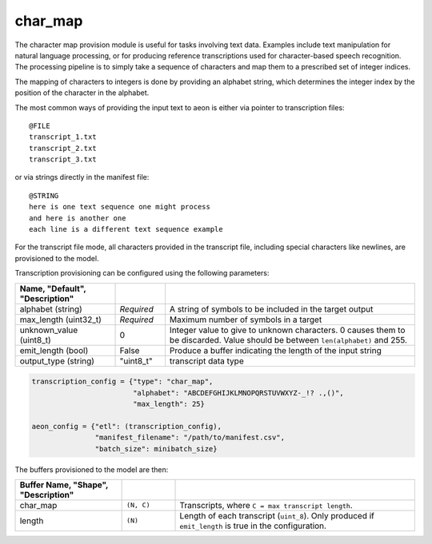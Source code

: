 .. ---------------------------------------------------------------------------
.. Copyright 2017 Nervana Systems Inc.
.. Licensed under the Apache License, Version 2.0 (the "License");
.. you may not use this file except in compliance with the License.
.. You may obtain a copy of the License at
..
..      http://www.apache.org/licenses/LICENSE-2.0
..
.. Unless required by applicable law or agreed to in writing, software
.. distributed under the License is distributed on an "AS IS" BASIS,
.. WITHOUT WARRANTIES OR CONDITIONS OF ANY KIND, either express or implied.
.. See the License for the specific language governing permissions and
.. limitations under the License.
.. ---------------------------------------------------------------------------

char_map
========
The character map provision module is useful for tasks involving text data.  Examples include text manipulation for natural language processing, or for producing reference transcriptions used for character-based speech recognition.  The processing pipeline is to simply take a sequence of characters and map them to a prescribed set of integer indices.

The mapping of characters to integers is done by providing an alphabet string, which determines the integer index by the position of the character in the alphabet.

The most common ways of providing the input text to aeon is either via pointer to transcription files::

    @FILE
    transcript_1.txt
    transcript_2.txt
    transcript_3.txt


or via strings directly in the manifest file::

    @STRING
    here is one text sequence one might process
    and here is another one
    each line is a different text sequence example

For the transcript file mode, all characters provided in the transcript file, including special characters like newlines, are provisioned to the model.

Transcription provisioning can be configured using the following parameters:

.. csv-table::
   :header: "Name", "Default", "Description"
   :widths: 20, 10, 50
   :delim: |
   :escape: ~

   alphabet (string)| *Required* | A string of symbols to be included in the target output
   max_length (uint32_t) | *Required* | Maximum number of symbols in a target
   unknown_value (uint8_t) | 0 | Integer value to give to unknown characters. 0 causes them to be discarded. Value should be between ``len(alphabet)`` and 255.
   emit_length (bool) | False | Produce a buffer indicating the length of the input string
   output_type (string) | ~"uint8_t~" | transcript data type

.. code-block:: python

    transcription_config = {"type": "char_map",
                            "alphabet": "ABCDEFGHIJKLMNOPQRSTUVWXYZ-_!? .,()",
                            "max_length": 25}

    aeon_config = {"etl": (transcription_config),
                   "manifest_filename": "/path/to/manifest.csv",
                   "batch_size": minibatch_size}


The buffers provisioned to the model are then:

.. csv-table::
    :header: "Buffer Name", "Shape", "Description"
    :widths: 20, 10, 45
    :delim: |
    :escape: ~

    char_map | ``(N, C)`` | Transcripts, where ``C = max transcript length``.
    length | ``(N)`` | Length of each transcript (``uint_8``).  Only produced if ``emit_length`` is true in the configuration.
